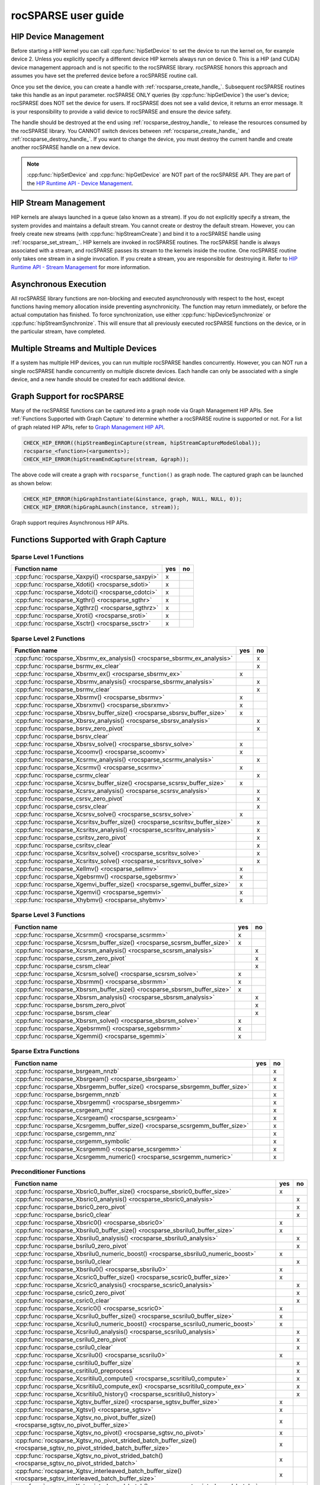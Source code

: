 .. meta::
  :description: rocSPARSE documentation and API reference library
  :keywords: rocSPARSE, ROCm, API, documentation

.. _rocsparse_docs:

********************************************************************
rocSPARSE user guide
********************************************************************

HIP Device Management
=====================
Before starting a HIP kernel you can call :cpp:func:`hipSetDevice` to set the device to run the kernel on, for example device 2. Unless you explicitly specify a different device HIP kernels always run on device 0. This is a HIP (and CUDA) device management approach and is not specific to the rocSPARSE library. rocSPARSE honors this approach and assumes you have set the preferred device before a rocSPARSE routine call.

Once you set the device, you can create a handle with :ref:`rocsparse_create_handle_`. Subsequent rocSPARSE routines take this handle as an input parameter. rocSPARSE ONLY queries (by :cpp:func:`hipGetDevice`) the user's device; rocSPARSE does NOT set the device for users. If rocSPARSE does not see a valid device, it returns an error message. It is your responsibility to provide a valid device to rocSPARSE and ensure the device safety.

The handle should be destroyed at the end using :ref:`rocsparse_destroy_handle_` to release the resources consumed by the rocSPARSE library. You CANNOT switch devices between :ref:`rocsparse_create_handle_` and :ref:`rocsparse_destroy_handle_`. If you want to change the device, you must destroy the current handle and create another rocSPARSE handle on a new device.

.. note::

   :cpp:func:`hipSetDevice` and :cpp:func:`hipGetDevice` are NOT part of the rocSPARSE API. They are part of the `HIP Runtime API - Device Management <https://rocm.docs.amd.com/projects/HIP/en/latest/doxygen/html/group___device.html>`_.


HIP Stream Management
=====================
HIP kernels are always launched in a queue (also known as a stream). If you do not explicitly specify a stream, the system provides and maintains a default stream. You cannot create or destroy the default stream. However, you can freely create new streams (with :cpp:func:`hipStreamCreate`) and bind it to a rocSPARSE handle using :ref:`rocsparse_set_stream_`. HIP kernels are invoked in rocSPARSE routines. The rocSPARSE handle is always associated with a stream, and rocSPARSE passes its stream to the kernels inside the routine. One rocSPARSE routine only takes one stream in a single invocation. If you create a stream, you are responsible for destroying it. Refer to `HIP Runtime API - Stream Management <https://rocm.docs.amd.com/projects/HIP/en/latest/doxygen/html/group___stream.html>`_ for more information.

Asynchronous Execution
======================
All rocSPARSE library functions are non-blocking and executed asynchronously with respect to the host, except functions having memory allocation inside preventing asynchronicity. The function may return immediately, or before the actual computation has finished. To force synchronization, use either :cpp:func:`hipDeviceSynchronize` or :cpp:func:`hipStreamSynchronize`. This will ensure that all previously executed rocSPARSE functions on the device, or in the particular stream, have completed.

Multiple Streams and Multiple Devices
=====================================
If a system has multiple HIP devices, you can run multiple rocSPARSE handles concurrently. However, you can NOT run a single rocSPARSE handle concurrently on multiple discrete devices. Each handle can only be associated with a single device, and a new handle should be created for each additional device.

Graph Support for rocSPARSE
===========================

Many of the rocSPARSE functions can be captured into a graph node via Graph Management HIP APIs. See :ref:`Functions Supported with Graph Capture` to determine
whether a rocSPARSE routine is supported or not. For a list of graph related HIP APIs, refer to `Graph Management HIP API <https://rocm.docs.amd.com/projects/HIP/en/latest/doxygen/html/group___graph.html#graph-management>`_.

.. code-block:: c++

      CHECK_HIP_ERROR((hipStreamBeginCapture(stream, hipStreamCaptureModeGlobal));
      rocsparse_<function>(<arguments>);
      CHECK_HIP_ERROR(hipStreamEndCapture(stream, &graph));

The above code will create a graph with ``rocsparse_function()`` as graph node. The captured graph can be launched as shown below:

.. code-block:: c++

      CHECK_HIP_ERROR(hipGraphInstantiate(&instance, graph, NULL, NULL, 0));
      CHECK_HIP_ERROR(hipGraphLaunch(instance, stream));


Graph support requires Asynchronous HIP APIs.

.. _Functions Supported with Graph Capture:

Functions Supported with Graph Capture
========================================

Sparse Level 1 Functions
------------------------

================================================= === ==
Function name                                     yes no
================================================= === ==
:cpp:func:`rocsparse_Xaxpyi() <rocsparse_saxpyi>` x
:cpp:func:`rocsparse_Xdoti() <rocsparse_sdoti>`   x
:cpp:func:`rocsparse_Xdotci() <rocsparse_cdotci>` x
:cpp:func:`rocsparse_Xgthr() <rocsparse_sgthr>`   x
:cpp:func:`rocsparse_Xgthrz() <rocsparse_sgthrz>` x
:cpp:func:`rocsparse_Xroti() <rocsparse_sroti>`   x
:cpp:func:`rocsparse_Xsctr() <rocsparse_ssctr>`   x
================================================= === ==

Sparse Level 2 Functions
------------------------

============================================================================= === ==
Function name                                                                 yes no
============================================================================= === ==
:cpp:func:`rocsparse_Xbsrmv_ex_analysis() <rocsparse_sbsrmv_ex_analysis>`         x
:cpp:func:`rocsparse_bsrmv_ex_clear`                                              x
:cpp:func:`rocsparse_Xbsrmv_ex() <rocsparse_sbsrmv_ex>`                       x
:cpp:func:`rocsparse_Xbsrmv_analysis() <rocsparse_sbsrmv_analysis>`               x
:cpp:func:`rocsparse_bsrmv_clear`                                                 x
:cpp:func:`rocsparse_Xbsrmv() <rocsparse_sbsrmv>`                             x
:cpp:func:`rocsparse_Xbsrxmv() <rocsparse_sbsrxmv>`                           x
:cpp:func:`rocsparse_Xbsrsv_buffer_size() <rocsparse_sbsrsv_buffer_size>`     x
:cpp:func:`rocsparse_Xbsrsv_analysis() <rocsparse_sbsrsv_analysis>`               x
:cpp:func:`rocsparse_bsrsv_zero_pivot`                                            x
:cpp:func:`rocsparse_bsrsv_clear`
:cpp:func:`rocsparse_Xbsrsv_solve() <rocsparse_sbsrsv_solve>`                 x
:cpp:func:`rocsparse_Xcoomv() <rocsparse_scoomv>`                             x
:cpp:func:`rocsparse_Xcsrmv_analysis() <rocsparse_scsrmv_analysis>`               x
:cpp:func:`rocsparse_Xcsrmv() <rocsparse_scsrmv>`                             x
:cpp:func:`rocsparse_csrmv_clear`                                                 x
:cpp:func:`rocsparse_Xcsrsv_buffer_size() <rocsparse_scsrsv_buffer_size>`     x
:cpp:func:`rocsparse_Xcsrsv_analysis() <rocsparse_scsrsv_analysis>`               x
:cpp:func:`rocsparse_csrsv_zero_pivot`                                            x
:cpp:func:`rocsparse_csrsv_clear`                                                 x
:cpp:func:`rocsparse_Xcsrsv_solve() <rocsparse_scsrsv_solve>`                 x
:cpp:func:`rocsparse_Xcsritsv_buffer_size() <rocsparse_scsritsv_buffer_size>`     x
:cpp:func:`rocsparse_Xcsritsv_analysis() <rocsparse_scsritsv_analysis>`           x
:cpp:func:`rocsparse_csritsv_zero_pivot`                                          x
:cpp:func:`rocsparse_csritsv_clear`                                               x
:cpp:func:`rocsparse_Xcsritsv_solve() <rocsparse_scsritsv_solve>`                 x
:cpp:func:`rocsparse_Xcsritsv_solve() <rocsparse_scsritsvx_solve>`                x
:cpp:func:`rocsparse_Xellmv() <rocsparse_sellmv>`                             x
:cpp:func:`rocsparse_Xgebsrmv() <rocsparse_sgebsrmv>`                         x
:cpp:func:`rocsparse_Xgemvi_buffer_size() <rocsparse_sgemvi_buffer_size>`     x
:cpp:func:`rocsparse_Xgemvi() <rocsparse_sgemvi>`                             x
:cpp:func:`rocsparse_Xhybmv() <rocsparse_shybmv>`                             x
============================================================================= === ==

Sparse Level 3 Functions
------------------------

========================================================================= === ==
Function name                                                             yes no
========================================================================= === ==
:cpp:func:`rocsparse_Xcsrmm() <rocsparse_scsrmm>`                         x
:cpp:func:`rocsparse_Xcsrsm_buffer_size() <rocsparse_scsrsm_buffer_size>` x
:cpp:func:`rocsparse_Xcsrsm_analysis() <rocsparse_scsrsm_analysis>`           x
:cpp:func:`rocsparse_csrsm_zero_pivot`                                        x
:cpp:func:`rocsparse_csrsm_clear`                                             x
:cpp:func:`rocsparse_Xcsrsm_solve() <rocsparse_scsrsm_solve>`             x
:cpp:func:`rocsparse_Xbsrmm() <rocsparse_sbsrmm>`                         x
:cpp:func:`rocsparse_Xbsrsm_buffer_size() <rocsparse_sbsrsm_buffer_size>` x
:cpp:func:`rocsparse_Xbsrsm_analysis() <rocsparse_sbsrsm_analysis>`           x
:cpp:func:`rocsparse_bsrsm_zero_pivot`                                        x
:cpp:func:`rocsparse_bsrsm_clear`                                             x
:cpp:func:`rocsparse_Xbsrsm_solve() <rocsparse_sbsrsm_solve>`             x
:cpp:func:`rocsparse_Xgebsrmm() <rocsparse_sgebsrmm>`                     x
:cpp:func:`rocsparse_Xgemmi() <rocsparse_sgemmi>`                         x
========================================================================= === ==

Sparse Extra Functions
----------------------

============================================================================= === ==
Function name                                                                 yes no
============================================================================= === ==
:cpp:func:`rocsparse_bsrgeam_nnzb`                                                x
:cpp:func:`rocsparse_Xbsrgeam() <rocsparse_sbsrgeam>`                             x
:cpp:func:`rocsparse_Xbsrgemm_buffer_size() <rocsparse_sbsrgemm_buffer_size>`     x
:cpp:func:`rocsparse_bsrgemm_nnzb`                                                x
:cpp:func:`rocsparse_Xbsrgemm() <rocsparse_sbsrgemm>`                             x
:cpp:func:`rocsparse_csrgeam_nnz`                                                 x
:cpp:func:`rocsparse_Xcsrgeam() <rocsparse_scsrgeam>`                             x
:cpp:func:`rocsparse_Xcsrgemm_buffer_size() <rocsparse_scsrgemm_buffer_size>`     x
:cpp:func:`rocsparse_csrgemm_nnz`                                                 x
:cpp:func:`rocsparse_csrgemm_symbolic`                                            x
:cpp:func:`rocsparse_Xcsrgemm() <rocsparse_scsrgemm>`                             x
:cpp:func:`rocsparse_Xcsrgemm_numeric() <rocsparse_scsrgemm_numeric>`             x
============================================================================= === ==

Preconditioner Functions
------------------------

===================================================================================================================== === ==
Function name                                                                                                         yes no
===================================================================================================================== === ==
:cpp:func:`rocsparse_Xbsric0_buffer_size() <rocsparse_sbsric0_buffer_size>`                                           x
:cpp:func:`rocsparse_Xbsric0_analysis() <rocsparse_sbsric0_analysis>`                                                     x
:cpp:func:`rocsparse_bsric0_zero_pivot`                                                                                   x
:cpp:func:`rocsparse_bsric0_clear`                                                                                        x
:cpp:func:`rocsparse_Xbsric0() <rocsparse_sbsric0>`                                                                   x
:cpp:func:`rocsparse_Xbsrilu0_buffer_size() <rocsparse_sbsrilu0_buffer_size>`                                         x
:cpp:func:`rocsparse_Xbsrilu0_analysis() <rocsparse_sbsrilu0_analysis>`                                                   x
:cpp:func:`rocsparse_bsrilu0_zero_pivot`                                                                                  x
:cpp:func:`rocsparse_Xbsrilu0_numeric_boost() <rocsparse_sbsrilu0_numeric_boost>`                                     x
:cpp:func:`rocsparse_bsrilu0_clear`                                                                                       x
:cpp:func:`rocsparse_Xbsrilu0() <rocsparse_sbsrilu0>`                                                                 x
:cpp:func:`rocsparse_Xcsric0_buffer_size() <rocsparse_scsric0_buffer_size>`                                           x
:cpp:func:`rocsparse_Xcsric0_analysis() <rocsparse_scsric0_analysis>`                                                     x
:cpp:func:`rocsparse_csric0_zero_pivot`                                                                                   x
:cpp:func:`rocsparse_csric0_clear`                                                                                        x
:cpp:func:`rocsparse_Xcsric0() <rocsparse_scsric0>`                                                                   x
:cpp:func:`rocsparse_Xcsrilu0_buffer_size() <rocsparse_scsrilu0_buffer_size>`                                         x
:cpp:func:`rocsparse_Xcsrilu0_numeric_boost() <rocsparse_scsrilu0_numeric_boost>`                                     x
:cpp:func:`rocsparse_Xcsrilu0_analysis() <rocsparse_scsrilu0_analysis>`                                                   x
:cpp:func:`rocsparse_csrilu0_zero_pivot`                                                                                  x
:cpp:func:`rocsparse_csrilu0_clear`                                                                                       x
:cpp:func:`rocsparse_Xcsrilu0() <rocsparse_scsrilu0>`                                                                 x
:cpp:func:`rocsparse_csritilu0_buffer_size`                                                                               x
:cpp:func:`rocsparse_csritilu0_preprocess`                                                                                x
:cpp:func:`rocsparse_Xcsritilu0_compute() <rocsparse_scsritilu0_compute>`                                                 x
:cpp:func:`rocsparse_Xcsritilu0_compute_ex() <rocsparse_scsritilu0_compute_ex>`                                           x
:cpp:func:`rocsparse_Xcsritilu0_history() <rocsparse_scsritilu0_history>`                                                 x
:cpp:func:`rocsparse_Xgtsv_buffer_size() <rocsparse_sgtsv_buffer_size>`                                               x
:cpp:func:`rocsparse_Xgtsv() <rocsparse_sgtsv>`                                                                       x
:cpp:func:`rocsparse_Xgtsv_no_pivot_buffer_size() <rocsparse_sgtsv_no_pivot_buffer_size>`                             x
:cpp:func:`rocsparse_Xgtsv_no_pivot() <rocsparse_sgtsv_no_pivot>`                                                     x
:cpp:func:`rocsparse_Xgtsv_no_pivot_strided_batch_buffer_size() <rocsparse_sgtsv_no_pivot_strided_batch_buffer_size>` x
:cpp:func:`rocsparse_Xgtsv_no_pivot_strided_batch() <rocsparse_sgtsv_no_pivot_strided_batch>`                         x
:cpp:func:`rocsparse_Xgtsv_interleaved_batch_buffer_size() <rocsparse_sgtsv_interleaved_batch_buffer_size>`           x
:cpp:func:`rocsparse_Xgtsv_interleaved_batch() <rocsparse_sgtsv_interleaved_batch>`                                   x
:cpp:func:`rocsparse_Xgpsv_interleaved_batch_buffer_size() <rocsparse_sgpsv_interleaved_batch_buffer_size>`           x
:cpp:func:`rocsparse_Xgpsv_interleaved_batch() <rocsparse_sgpsv_interleaved_batch>`                                   x
===================================================================================================================== === ==

Conversion Functions
--------------------

========================================================================================================================= === ==
Function name                                                                                                             yes no
========================================================================================================================= === ==
:cpp:func:`rocsparse_csr2coo`                                                                                             x
:cpp:func:`rocsparse_csr2csc_buffer_size`                                                                                 x
:cpp:func:`rocsparse_Xcsr2csc() <rocsparse_scsr2csc>`                                                                     x
:cpp:func:`rocsparse_Xgebsr2gebsc_buffer_size() <rocsparse_sgebsr2gebsc_buffer_size>`                                     x
:cpp:func:`rocsparse_Xgebsr2gebsc() <rocsparse_sgebsr2gebsc>`                                                             x
:cpp:func:`rocsparse_csr2ell_width`                                                                                       x
:cpp:func:`rocsparse_Xcsr2ell() <rocsparse_scsr2ell>`                                                                     x
:cpp:func:`rocsparse_Xcsr2hyb() <rocsparse_scsr2hyb>`                                                                     x
:cpp:func:`rocsparse_csr2bsr_nnz`                                                                                             x
:cpp:func:`rocsparse_Xcsr2bsr() <rocsparse_scsr2bsr>`                                                                         x
:cpp:func:`rocsparse_csr2gebsr_nnz`                                                                                           x
:cpp:func:`rocsparse_Xcsr2gebsr_buffer_size() <rocsparse_scsr2gebsr_buffer_size>`                                         x
:cpp:func:`rocsparse_Xcsr2gebsr() <rocsparse_scsr2gebsr>`                                                                     x
:cpp:func:`rocsparse_coo2csr`                                                                                             x
:cpp:func:`rocsparse_ell2csr_nnz`                                                                                         x
:cpp:func:`rocsparse_Xell2csr() <rocsparse_sell2csr>`                                                                     x
:cpp:func:`rocsparse_hyb2csr_buffer_size`                                                                                 x
:cpp:func:`rocsparse_Xhyb2csr() <rocsparse_shyb2csr>`                                                                     x
:cpp:func:`rocsparse_Xbsr2csr() <rocsparse_sbsr2csr>`                                                                     x
:cpp:func:`rocsparse_Xgebsr2csr() <rocsparse_sgebsr2csr>`                                                                 x
:cpp:func:`rocsparse_Xgebsr2gebsr_buffer_size() <rocsparse_sgebsr2gebsr_buffer_size>`                                     x
:cpp:func:`rocsparse_gebsr2gebsr_nnz()`                                                                                       x
:cpp:func:`rocsparse_Xgebsr2gebsr() <rocsparse_sgebsr2gebsr>`                                                                 x
:cpp:func:`rocsparse_Xcsr2csr_compress() <rocsparse_scsr2csr_compress>`                                                       x
:cpp:func:`rocsparse_create_identity_permutation`                                                                         x
:cpp:func:`rocsparse_inverse_permutation`                                                                                 x
:cpp:func:`rocsparse_cscsort_buffer_size`                                                                                 x
:cpp:func:`rocsparse_cscsort`                                                                                                 x
:cpp:func:`rocsparse_csrsort_buffer_size`                                                                                 x
:cpp:func:`rocsparse_csrsort`                                                                                                 x
:cpp:func:`rocsparse_coosort_buffer_size`                                                                                 x
:cpp:func:`rocsparse_coosort_by_row`                                                                                          x
:cpp:func:`rocsparse_coosort_by_column`                                                                                       x
:cpp:func:`rocsparse_Xdense2csr() <rocsparse_sdense2csr>`                                                                     x
:cpp:func:`rocsparse_Xdense2csc() <rocsparse_sdense2csc>`                                                                     x
:cpp:func:`rocsparse_Xdense2coo() <rocsparse_sdense2coo>`                                                                     x
:cpp:func:`rocsparse_Xcsr2dense() <rocsparse_scsr2dense>`                                                                 x
:cpp:func:`rocsparse_Xcsc2dense() <rocsparse_scsc2dense>`                                                                 x
:cpp:func:`rocsparse_Xcoo2dense() <rocsparse_scoo2dense>`                                                                 x
:cpp:func:`rocsparse_Xnnz_compress() <rocsparse_snnz_compress>`                                                               x
:cpp:func:`rocsparse_Xnnz() <rocsparse_snnz>`                                                                                 x
:cpp:func:`rocsparse_Xprune_dense2csr_buffer_size() <rocsparse_sprune_dense2csr_buffer_size>`                             x
:cpp:func:`rocsparse_Xprune_dense2csr_nnz() <rocsparse_sprune_dense2csr_nnz>`                                                 x
:cpp:func:`rocsparse_Xprune_dense2csr() <rocsparse_sprune_dense2csr>`                                                         x
:cpp:func:`rocsparse_Xprune_csr2csr_buffer_size() <rocsparse_sprune_csr2csr_buffer_size>`                                 x
:cpp:func:`rocsparse_Xprune_csr2csr_nnz() <rocsparse_sprune_csr2csr_nnz>`                                                     x
:cpp:func:`rocsparse_Xprune_csr2csr() <rocsparse_sprune_csr2csr>`                                                             x
:cpp:func:`rocsparse_Xprune_dense2csr_by_percentage_buffer_size() <rocsparse_sprune_dense2csr_by_percentage_buffer_size>` x
:cpp:func:`rocsparse_Xprune_dense2csr_nnz_by_percentage() <rocsparse_sprune_dense2csr_nnz_by_percentage>`                     x
:cpp:func:`rocsparse_Xprune_dense2csr_by_percentage() <rocsparse_sprune_dense2csr_by_percentage>`                             x
:cpp:func:`rocsparse_Xprune_csr2csr_by_percentage_buffer_size() <rocsparse_sprune_csr2csr_by_percentage_buffer_size>`     x
:cpp:func:`rocsparse_Xprune_csr2csr_nnz_by_percentage() <rocsparse_sprune_csr2csr_nnz_by_percentage>`                         x
:cpp:func:`rocsparse_Xprune_csr2csr_by_percentage() <rocsparse_sprune_csr2csr_by_percentage>`                                 x
:cpp:func:`rocsparse_Xbsrpad_value() <rocsparse_sbsrpad_value>`                                                           x
========================================================================================================================= === ==

Reordering Functions
--------------------

======================================================= === ==
Function name                                           yes no
======================================================= === ==
:cpp:func:`rocsparse_Xcsrcolor() <rocsparse_scsrcolor>`     x
======================================================= === ==

Utility Functions
-----------------

=================================================================================================== === ==
Function name                                                                                       yes no
=================================================================================================== === ==
:cpp:func:`rocsparse_Xcheck_matrix_csr_buffer_size() <rocsparse_scheck_matrix_csr_buffer_size>`         x
:cpp:func:`rocsparse_Xcheck_matrix_csr() <rocsparse_scheck_matrix_csr>`                                 x
:cpp:func:`rocsparse_Xcheck_matrix_csc_buffer_size() <rocsparse_scheck_matrix_csc_buffer_size>`         x
:cpp:func:`rocsparse_Xcheck_matrix_csc() <rocsparse_scheck_matrix_csc>`                                 x
:cpp:func:`rocsparse_Xcheck_matrix_coo_buffer_size() <rocsparse_scheck_matrix_coo_buffer_size>`         x
:cpp:func:`rocsparse_Xcheck_matrix_coo() <rocsparse_scheck_matrix_coo>`                                 x
:cpp:func:`rocsparse_Xcheck_matrix_gebsr_buffer_size() <rocsparse_scheck_matrix_gebsr_buffer_size>`     x
:cpp:func:`rocsparse_Xcheck_matrix_gebsr() <rocsparse_scheck_matrix_gebsr>`                             x
:cpp:func:`rocsparse_Xcheck_matrix_gebsc_buffer_size() <rocsparse_scheck_matrix_gebsc_buffer_size>`     x
:cpp:func:`rocsparse_Xcheck_matrix_gebsc() <rocsparse_scheck_matrix_gebsc>`                             x
:cpp:func:`rocsparse_Xcheck_matrix_ell_buffer_size() <rocsparse_scheck_matrix_ell_buffer_size>`         x
:cpp:func:`rocsparse_Xcheck_matrix_ell() <rocsparse_scheck_matrix_ell>`                                 x
:cpp:func:`rocsparse_check_matrix_hyb_buffer_size() <rocsparse_check_matrix_hyb_buffer_size>`           x
:cpp:func:`rocsparse_check_matrix_hyb() <rocsparse_check_matrix_hyb>`                                   x
=================================================================================================== === ==

Sparse Generic Functions
------------------------

==================================================== === ==
Function name                                        yes no
==================================================== === ==
:cpp:func:`rocsparse_axpby()`                        x
:cpp:func:`rocsparse_gather()`                       x
:cpp:func:`rocsparse_scatter()`                      x
:cpp:func:`rocsparse_rot()`                          x
:cpp:func:`rocsparse_spvv()`                             x
:cpp:func:`rocsparse_sparse_to_dense()`                  x
:cpp:func:`rocsparse_dense_to_sparse()`                  x
:cpp:func:`rocsparse_spgemm()`                           x
:cpp:func:`rocsparse_spgeam_buffer_size()`               x
:cpp:func:`rocsparse_spgeam()`                           x
:cpp:func:`rocsparse_sddmm_buffer_size()`                x
:cpp:func:`rocsparse_sddmm_preprocess()`                 x
:cpp:func:`rocsparse_sparse_to_sparse_buffer_size()`     x
:cpp:func:`rocsparse_sparse_to_sparse()`                 x
:cpp:func:`rocsparse_extract_buffer_size()`          x
:cpp:func:`rocsparse_extract_nnz()`                  x
:cpp:func:`rocsparse_extract()`                      x
==================================================== === ==

For :cpp:func:`rocsparse_spmv()`, :cpp:func:`rocsparse_spmm()`, :cpp:func:`rocsparse_spsv()`, and :cpp:func:`rocsparse_spsm()`
hipGraph is supported when passing buffer size or compute stages but is not supported when passing the preprocess stage.

For :cpp:func:`rocsparse_sddmm()` hipGraph is supported only when using the default algorithm.

Storage Formats
===============
The following describes supported matrix storage formats.

.. note::
    The different storage formats support indexing from a base of 0 or 1 as described in :ref:`index_base`.

COO storage format
------------------
The Coordinate (COO) storage format represents a :math:`m \times n` matrix by

=========== ==================================================================
m           number of rows (integer).
n           number of columns (integer).
nnz         number of non-zero elements (integer).
coo_val     array of ``nnz`` elements containing the data (floating point).
coo_row_ind array of ``nnz`` elements containing the row indices (integer).
coo_col_ind array of ``nnz`` elements containing the column indices (integer).
=========== ==================================================================

The COO matrix is expected to be sorted by row indices and column indices per row. Furthermore, each pair of indices should appear only once.
Consider the following :math:`3 \times 5` matrix and the corresponding COO structures, with :math:`m = 3, n = 5` and :math:`\text{nnz} = 8` using zero based indexing:

.. math::

  A = \begin{pmatrix}
        1.0 & 2.0 & 0.0 & 3.0 & 0.0 \\
        0.0 & 4.0 & 5.0 & 0.0 & 0.0 \\
        6.0 & 0.0 & 0.0 & 7.0 & 8.0 \\
      \end{pmatrix}

where

.. math::

  \begin{array}{ll}
    \text{coo_val}[8] & = \{1.0, 2.0, 3.0, 4.0, 5.0, 6.0, 7.0, 8.0\} \\
    \text{coo_row_ind}[8] & = \{0, 0, 0, 1, 1, 2, 2, 2\} \\
    \text{coo_col_ind}[8] & = \{0, 1, 3, 1, 2, 0, 3, 4\}
  \end{array}

COO (AoS) storage format
------------------------
The Coordinate (COO) Array of Structure (AoS) storage format represents a :math:`m \times n` matrix by

======= ==========================================================================================
m           number of rows (integer).
n           number of columns (integer).
nnz         number of non-zero elements (integer).
coo_val     array of ``nnz`` elements containing the data (floating point).
coo_ind     array of ``2 * nnz`` elements containing alternating row and column indices (integer).
======= ==========================================================================================

The COO (AoS) matrix is expected to be sorted by row indices and column indices per row. Furthermore, each pair of indices should appear only once.
Consider the following :math:`3 \times 5` matrix and the corresponding COO (AoS) structures, with :math:`m = 3, n = 5` and :math:`\text{nnz} = 8` using zero based indexing:

.. math::

  A = \begin{pmatrix}
        1.0 & 2.0 & 0.0 & 3.0 & 0.0 \\
        0.0 & 4.0 & 5.0 & 0.0 & 0.0 \\
        6.0 & 0.0 & 0.0 & 7.0 & 8.0 \\
      \end{pmatrix}

where

.. math::

  \begin{array}{ll}
    \text{coo_val}[8] & = \{1.0, 2.0, 3.0, 4.0, 5.0, 6.0, 7.0, 8.0\} \\
    \text{coo_ind}[16] & = \{0, 0, 0, 1, 0, 3, 1, 1, 1, 2, 2, 0, 2, 3, 2, 4\} \\
  \end{array}

CSR storage format
------------------
The Compressed Sparse Row (CSR) storage format represents a :math:`m \times n` matrix by

=========== =========================================================================
m           number of rows (integer).
n           number of columns (integer).
nnz         number of non-zero elements (integer).
csr_val     array of ``nnz`` elements containing the data (floating point).
csr_row_ptr array of ``m+1`` elements that point to the start of every row (integer).
csr_col_ind array of ``nnz`` elements containing the column indices (integer).
=========== =========================================================================

The CSR matrix is expected to be sorted by column indices within each row. Furthermore, each pair of indices should appear only once.
Consider the following :math:`3 \times 5` matrix and the corresponding CSR structures, with :math:`m = 3, n = 5` and :math:`\text{nnz} = 8` using one based indexing:

.. math::

  A = \begin{pmatrix}
        1.0 & 2.0 & 0.0 & 3.0 & 0.0 \\
        0.0 & 4.0 & 5.0 & 0.0 & 0.0 \\
        6.0 & 0.0 & 0.0 & 7.0 & 8.0 \\
      \end{pmatrix}

where

.. math::

  \begin{array}{ll}
    \text{csr_val}[8] & = \{1.0, 2.0, 3.0, 4.0, 5.0, 6.0, 7.0, 8.0\} \\
    \text{csr_row_ptr}[4] & = \{1, 4, 6, 9\} \\
    \text{csr_col_ind}[8] & = \{1, 2, 4, 2, 3, 1, 4, 5\}
  \end{array}

CSC storage format
------------------
The Compressed Sparse Column (CSC) storage format represents a :math:`m \times n` matrix by

=========== =========================================================================
m           number of rows (integer).
n           number of columns (integer).
nnz         number of non-zero elements (integer).
csc_val     array of ``nnz`` elements containing the data (floating point).
csc_col_ptr array of ``n+1`` elements that point to the start of every column (integer).
csc_row_ind array of ``nnz`` elements containing the row indices (integer).
=========== =========================================================================

The CSC matrix is expected to be sorted by row indices within each column. Furthermore, each pair of indices should appear only once.
Consider the following :math:`3 \times 5` matrix and the corresponding CSC structures, with :math:`m = 3, n = 5` and :math:`\text{nnz} = 8` using one based indexing:

.. math::

  A = \begin{pmatrix}
        1.0 & 2.0 & 0.0 & 3.0 & 0.0 \\
        0.0 & 4.0 & 5.0 & 0.0 & 0.0 \\
        6.0 & 0.0 & 0.0 & 7.0 & 8.0 \\
      \end{pmatrix}

where

.. math::

  \begin{array}{ll}
    \text{csc_val}[8] & = \{1.0, 6.0, 2.0, 4.0, 5.0, 3.0, 7.0, 8.0\} \\
    \text{csc_col_ptr}[6] & = \{1, 3, 5, 6, 8, 9\} \\
    \text{csc_row_ind}[8] & = \{1, 3, 1, 2, 2, 1, 3, 3\}
  \end{array}

BSR storage format
------------------
The Block Compressed Sparse Row (BSR) storage format represents a :math:`(mb \cdot \text{bsr_dim}) \times (nb \cdot \text{bsr_dim})` matrix by

=========== ====================================================================================================================================
mb          number of block rows (integer)
nb          number of block columns (integer)
nnzb        number of non-zero blocks (integer)
bsr_val     array of ``nnzb * bsr_dim * bsr_dim`` elements containing the data (floating point). Blocks can be stored column-major or row-major.
bsr_row_ptr array of ``mb+1`` elements that point to the start of every block row (integer).
bsr_col_ind array of ``nnzb`` elements containing the block column indices (integer).
bsr_dim     dimension of each block (integer).
=========== ====================================================================================================================================

The BSR matrix is expected to be sorted by column indices within each row. If :math:`m` or :math:`n` are not evenly divisible by the block dimension, then zeros are padded to the matrix, such that :math:`mb = (m + \text{bsr_dim} - 1) / \text{bsr_dim}` and :math:`nb = (n + \text{bsr_dim} - 1) / \text{bsr_dim}`.
Consider the following :math:`4 \times 3` matrix and the corresponding BSR structures, with :math:`\text{bsr_dim} = 2, mb = 2, nb = 2` and :math:`\text{nnzb} = 4` using zero based indexing and column-major storage:

.. math::

  A = \begin{pmatrix}
        1.0 & 0.0 & 2.0 \\
        3.0 & 0.0 & 4.0 \\
        5.0 & 6.0 & 0.0 \\
        7.0 & 0.0 & 8.0 \\
      \end{pmatrix}

with the blocks :math:`A_{ij}`

.. math::

  A_{00} = \begin{pmatrix}
             1.0 & 0.0 \\
             3.0 & 0.0 \\
           \end{pmatrix},
  A_{01} = \begin{pmatrix}
             2.0 & 0.0 \\
             4.0 & 0.0 \\
           \end{pmatrix},
  A_{10} = \begin{pmatrix}
             5.0 & 6.0 \\
             7.0 & 0.0 \\
           \end{pmatrix},
  A_{11} = \begin{pmatrix}
             0.0 & 0.0 \\
             8.0 & 0.0 \\
           \end{pmatrix}

such that

.. math::

  A = \begin{pmatrix}
        A_{00} & A_{01} \\
        A_{10} & A_{11} \\
      \end{pmatrix}

with arrays representation

.. math::

  \begin{array}{ll}
    \text{bsr_val}[16] & = \{1.0, 3.0, 0.0, 0.0, 2.0, 4.0, 0.0, 0.0, 5.0, 7.0, 6.0, 0.0, 0.0, 8.0, 0.0, 0.0\} \\
    \text{bsr_row_ptr}[3] & = \{0, 2, 4\} \\
    \text{bsr_col_ind}[4] & = \{0, 1, 0, 1\}
  \end{array}

GEBSR storage format
--------------------
The General Block Compressed Sparse Row (GEBSR) storage format represents a :math:`(mb \cdot \text{bsr_row_dim}) \times (nb \cdot \text{bsr_col_dim})` matrix by

=========== ====================================================================================================================================
mb          number of block rows (integer)
nb          number of block columns (integer)
nnzb        number of non-zero blocks (integer)
bsr_val     array of ``nnzb * bsr_row_dim * bsr_col_dim`` elements containing the data (floating point). Blocks can be stored column-major or row-major.
bsr_row_ptr array of ``mb+1`` elements that point to the start of every block row (integer).
bsr_col_ind array of ``nnzb`` elements containing the block column indices (integer).
bsr_row_dim row dimension of each block (integer).
bsr_col_dim column dimension of each block (integer).
=========== ====================================================================================================================================

The GEBSR matrix is expected to be sorted by column indices within each row. If :math:`m` is not evenly divisible by the row block dimension or :math:`n` is not evenly
divisible by the column block dimension, then zeros are padded to the matrix, such that :math:`mb = (m + \text{bsr_row_dim} - 1) / \text{bsr_row_dim}` and
:math:`nb = (n + \text{bsr_col_dim} - 1) / \text{bsr_col_dim}`. Consider the following :math:`4 \times 5` matrix and the corresponding GEBSR structures,
with :math:`\text{bsr_row_dim} = 2`, :math:`\text{bsr_col_dim} = 3`, mb = 2, nb = 2` and :math:`\text{nnzb} = 4` using zero based indexing and column-major storage:

.. math::

  A = \begin{pmatrix}
        1.0 & 0.0 & 0.0 & 2.0 & 0.0 \\
        3.0 & 0.0 & 4.0 & 0.0 & 0.0 \\
        5.0 & 6.0 & 0.0 & 7.0 & 0.0 \\
        0.0 & 0.0 & 8.0 & 0.0 & 9.0 \\
      \end{pmatrix}

with the blocks :math:`A_{ij}`

.. math::

  A_{00} = \begin{pmatrix}
             1.0 & 0.0 & 0.0 \\
             3.0 & 0.0 & 4.0 \\
           \end{pmatrix},
  A_{01} = \begin{pmatrix}
             2.0 & 0.0 & 0.0 \\
             0.0 & 0.0 & 0.0 \\
           \end{pmatrix},
  A_{10} = \begin{pmatrix}
             5.0 & 6.0 & 0.0 \\
             0.0 & 0.0 & 8.0 \\
           \end{pmatrix},
  A_{11} = \begin{pmatrix}
             7.0 & 0.0 & 0.0 \\
             0.0 & 9.0 & 0.0 \\
           \end{pmatrix}

such that

.. math::

  A = \begin{pmatrix}
        A_{00} & A_{01} \\
        A_{10} & A_{11} \\
      \end{pmatrix}

with arrays representation

.. math::

  \begin{array}{ll}
    \text{bsr_val}[24] & = \{1.0, 3.0, 0.0, 0.0, 0.0, 4.0, 2.0, 0.0, 0.0, 0.0, 0.0, 0.0, 5.0, 0.0, 6.0, 0.0, 0.0, 8.0, 7.0, 0.0, 0.0, 9.0, 0.0, 0.0\} \\
    \text{bsr_row_ptr}[3] & = \{0, 2, 4\} \\
    \text{bsr_col_ind}[4] & = \{0, 1, 0, 1\}
  \end{array}

ELL storage format
------------------
The Ellpack-Itpack (ELL) storage format represents a :math:`m \times n` matrix by

=========== ================================================================================
m           number of rows (integer).
n           number of columns (integer).
ell_width   maximum number of non-zero elements per row (integer)
ell_val     array of ``m * ell_width`` elements containing the data (floating point).
ell_col_ind array of ``m * ell_width`` elements containing the column indices (integer).
=========== ================================================================================

The ELL matrix is assumed to be stored in column-major format. Rows with less than ``ell_width`` non-zero elements are padded with zeros (``ell_val``) and :math:`-1` (``ell_col_ind``).
Consider the following :math:`3 \times 5` matrix and the corresponding ELL structures, with :math:`m = 3, n = 5` and :math:`\text{ell_width} = 3` using zero based indexing:

.. math::

  A = \begin{pmatrix}
        1.0 & 2.0 & 0.0 & 3.0 & 0.0 \\
        0.0 & 4.0 & 5.0 & 0.0 & 0.0 \\
        6.0 & 0.0 & 0.0 & 7.0 & 8.0 \\
      \end{pmatrix}

where

.. math::

  \begin{array}{ll}
    \text{ell_val}[9] & = \{1.0, 4.0, 6.0, 2.0, 5.0, 7.0, 3.0, 0.0, 8.0\} \\
    \text{ell_col_ind}[9] & = \{0, 1, 0, 1, 2, 3, 3, -1, 4\}
  \end{array}

.. _HYB storage format:

HYB storage format
------------------
The Hybrid (HYB) storage format represents a :math:`m \times n` matrix by

=========== =========================================================================================
m           number of rows (integer).
n           number of columns (integer).
nnz         number of non-zero elements of the COO part (integer)
ell_width   maximum number of non-zero elements per row of the ELL part (integer)
ell_val     array of ``m * ell_width`` elements containing the ELL part data (floating point).
ell_col_ind array of ``m * ell_width`` elements containing the ELL part column indices (integer).
coo_val     array of ``nnz`` elements containing the COO part data (floating point).
coo_row_ind array of ``nnz`` elements containing the COO part row indices (integer).
coo_col_ind array of ``nnz`` elements containing the COO part column indices (integer).
=========== =========================================================================================

The HYB format is a combination of the ELL and COO sparse matrix formats. Typically, the regular part of the matrix is stored in
ELL storage format, and the irregular part of the matrix is stored in COO storage format. Three different partitioning schemes can
be applied when converting a CSR matrix to a matrix in HYB storage format. For further details on the partitioning schemes,
see :ref:`rocsparse_hyb_partition_`.

.. _index_base:

Storage schemes and indexing base
=================================
rocSPARSE supports 0 and 1 based indexing.
The index base is selected by the :cpp:enum:`rocsparse_index_base` type which is either passed as standalone parameter or as part of the :cpp:type:`rocsparse_mat_descr` type.

Furthermore, dense vectors are represented with a 1D array, stored linearly in memory.
Sparse vectors are represented by a 1D data array stored linearly in memory that hold all non-zero elements and a 1D indexing array stored linearly in memory that hold the positions of the corresponding non-zero elements.

Pointer mode
============
The auxiliary functions :cpp:func:`rocsparse_set_pointer_mode` and :cpp:func:`rocsparse_get_pointer_mode` are used to set and get the value of the state variable :cpp:enum:`rocsparse_pointer_mode`.
If :cpp:enum:`rocsparse_pointer_mode` is equal to :cpp:enumerator:`rocsparse_pointer_mode_host`, then scalar parameters must be allocated on the host.
If :cpp:enum:`rocsparse_pointer_mode` is equal to :cpp:enumerator:`rocsparse_pointer_mode_device`, then scalar parameters must be allocated on the device.

There are two types of scalar parameter:

  1. Scaling parameters, such as `alpha` and `beta` used for example in :cpp:func:`rocsparse_scsrmv` and :cpp:func:`rocsparse_scoomv`
  2. Scalar results from functions such as :cpp:func:`rocsparse_sdoti` or :cpp:func:`rocsparse_cdotci`

For scalar parameters such as alpha and beta, memory can be allocated on the host heap or stack, when :cpp:enum:`rocsparse_pointer_mode` is equal to :cpp:enumerator:`rocsparse_pointer_mode_host`.
The kernel launch is asynchronous, and if the scalar parameter is on the heap, it can be freed after the return from the kernel launch.
When :cpp:enum:`rocsparse_pointer_mode` is equal to :cpp:enumerator:`rocsparse_pointer_mode_device`, the scalar parameter must not be changed till the kernel completes.

For scalar results, when :cpp:enum:`rocsparse_pointer_mode` is equal to :cpp:enumerator:`rocsparse_pointer_mode_host`, the function blocks the CPU till the GPU has copied the result back to the host.
Using :cpp:enum:`rocsparse_pointer_mode` equal to :cpp:enumerator:`rocsparse_pointer_mode_device`, the function will return after the asynchronous launch.
Similarly to vector and matrix results, the scalar result is only available when the kernel has completed execution.

.. _rocsparse_logging:

Activity Logging
================

Four different environment variables can be set to enable logging in rocSPARSE: ``ROCSPARSE_LAYER``, ``ROCSPARSE_LOG_TRACE_PATH``, ``ROCSPARSE_LOG_BENCH_PATH`` and ``ROCSPARSE_LOG_DEBUG_PATH``.

``ROCSPARSE_LAYER`` is a bit mask that enables logging, and where several logging modes (:ref:`rocsparse_layer_mode_`) can be specified as follows:

================================  =============================================================
``ROCSPARSE_LAYER`` unset         logging is disabled.
``ROCSPARSE_LAYER`` set to ``1``  trace logging is enabled.
``ROCSPARSE_LAYER`` set to ``2``  bench logging is enabled.
``ROCSPARSE_LAYER`` set to ``3``  trace logging and bench logging are enabled.
``ROCSPARSE_LAYER`` set to ``4``  debug logging is enabled.
``ROCSPARSE_LAYER`` set to ``5``  trace logging and debug logging are enabled.
``ROCSPARSE_LAYER`` set to ``6``  bench logging and debug logging are enabled.
``ROCSPARSE_LAYER`` set to ``7``  trace logging and bench logging and debug logging are enabled.
================================  =============================================================

When logging is enabled, each rocSPARSE function call will write the function name and function arguments to the logging stream. The default logging output is streamed to ``stderr``.

.. note::

    Performance will degrade when logging is enabled. By default, the environment variable ``ROCSPARSE_LAYER`` is unset and logging is disabled.

To capture activity logging in a file set the following environment variables as needed:

  * ``ROCSPARSE_LOG_TRACE_PATH`` specifies a path and file name to capture trace logging streamed to that file
  * ``ROCSPARSE_LOG_BENCH_PATH`` specifies a path and file name to capture bench logging
  * ``ROCSPARSE_LOG_DEBUG_PATH`` specifies a path and file name to capture debug logging

.. note::

    If the file cannot be opened, logging output is streamed to ``stderr``.

rocTX support in rocSPARSE
==========================

The `rocTX <https://rocm.docs.amd.com/projects/roctracer/en/latest/reference/roctx-spec.html>`_ library contains application code
instrumentation APIs to support high-level correlation of runtime API or activity events. When integrated with rocSPARSE, rocTX
enables users to view the call stack of rocSPARSE and HIP API functions in profiling tools such as rocProf, offering better insights
into runtime behavior and performance bottlenecks.

To enable rocTX profiling, set the environment variable ``ROCSPARSE_ROCTX=1`` when running the program with rocProf:

.. code-block:: shell

   ROCSPARSE_ROCTX=1 /opt/rocm/bin/rocprofv3 --kernel-trace --marker-trace --hip-trace --output-format pftrace -- ./example_program

This will generate a ``.pftrace`` file which can then be viewed using `perfetto ui <https://ui.perfetto.dev/>`_.

.. note::

   rocTX support in rocSPARSE is unavailable on Windows and is not supported in the static library version on Linux.

hipSPARSE
=========
hipSPARSE is a SPARSE marshalling library, with multiple supported backends. It sits between the application and a `worker`
SPARSE library, marshalling inputs into the backend library and marshalling results back to the application. hipSPARSE exports
an interface that does not require the client to change, regardless of the chosen backend.
hipSPARSE supports rocSPARSE and cuSPARSE as backends.

hipSPARSE focuses on convenience and portability.
If performance outweighs these factors, then using rocSPARSE itself is highly recommended.
hipSPARSE can be found on `GitHub <https://github.com/ROCm/hipSPARSE/>`_.
